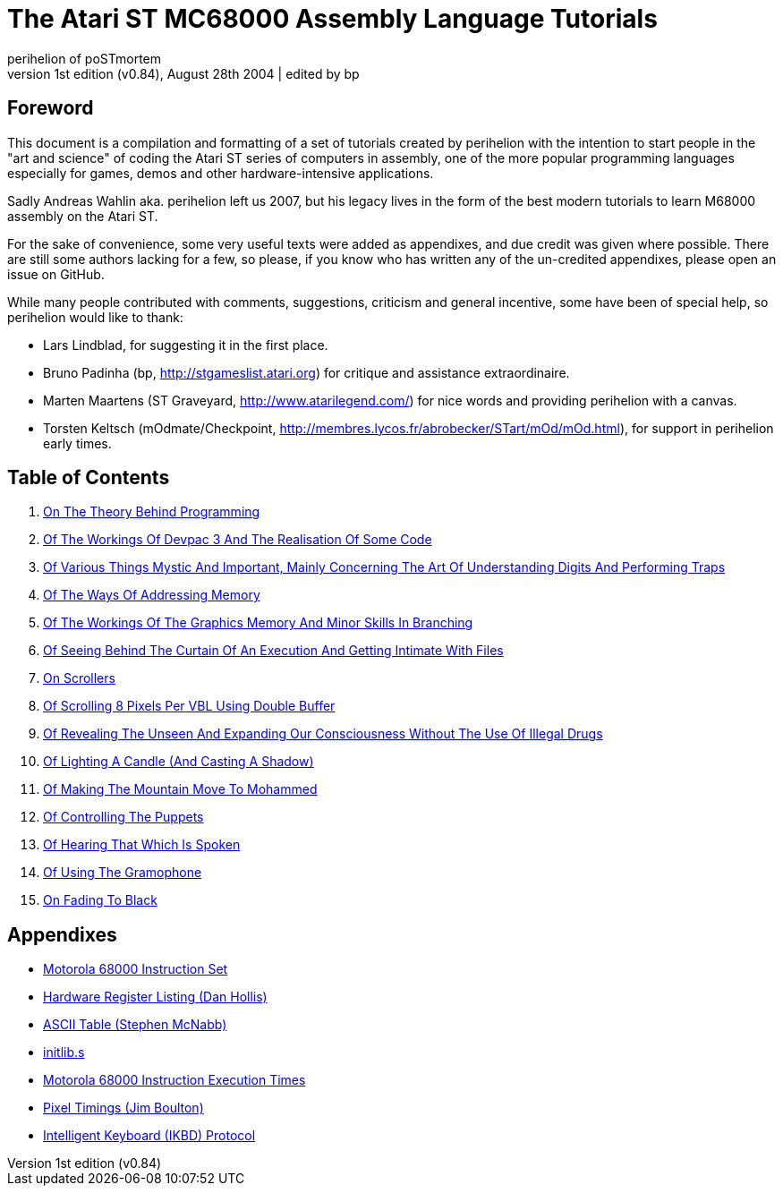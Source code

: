 The Atari ST MC68000 Assembly Language Tutorials
================================================
:source-language: m68k
perihelion of poSTmortem
1st edition (v0.84), August 28th 2004 | edited by bp

== Foreword

This document is a compilation and formatting of a set of tutorials created by perihelion with
the intention to start people in the "art and science" of coding the Atari ST series of
computers in assembly, one of the more popular programming languages especially for
games, demos and other hardware-intensive applications.

Sadly Andreas Wahlin aka. perihelion left us 2007, but his legacy lives in the
form of the best modern tutorials to learn M68000 assembly on the Atari ST.

For the sake of convenience, some very useful texts were added as appendixes, and due
credit was given where possible. There are still some authors lacking for a few, so please, if
you know who has written any of the un-credited appendixes, please open an issue
on GitHub.

While many people contributed with comments, suggestions, criticism and general incentive,
some have been of special help, so perihelion would like to thank:

* Lars Lindblad, for suggesting it in the first place.
* Bruno Padinha (bp, http://stgameslist.atari.org) for critique and assistance extraordinaire.
* Marten Maartens (ST Graveyard, http://www.atarilegend.com/) for nice words and providing perihelion with a canvas.
* Torsten Keltsch (mOdmate/Checkpoint, http://membres.lycos.fr/abrobecker/STart/mOd/mOd.html), for support in perihelion early times.

== Table of Contents

1. <<tutorial-01#,On The Theory Behind Programming>>
2. <<tutorial-02#,Of The Workings Of Devpac 3 And The Realisation Of Some Code>>
3. <<tutorial-03#,Of Various Things Mystic And Important, Mainly Concerning The Art Of Understanding Digits And Performing Traps>>
4. <<tutorial-04#,Of The Ways Of Addressing Memory>>
5. <<tutorial-05#,Of The Workings Of The Graphics Memory And Minor Skills In Branching>>
6. <<tutorial-06#,Of Seeing Behind The Curtain Of An Execution And Getting Intimate With Files>>
7. <<tutorial-07#,On Scrollers>>
8. <<tutorial-08#,Of Scrolling 8 Pixels Per VBL Using Double Buffer>>
9. <<tutorial-09#,Of Revealing The Unseen And Expanding Our Consciousness Without The Use Of Illegal Drugs>>
10. <<tutorial-10#,Of Lighting A Candle (And Casting A Shadow)>>
11. <<tutorial-11#,Of Making The Mountain Move To Mohammed>>
12. <<tutorial-12#,Of Controlling The Puppets>>
13. <<tutorial-13#,Of Hearing That Which Is Spoken>>
14. <<tutorial-14#,Of Using The Gramophone>>
15. <<tutorial-15#,On Fading To Black>>

== Appendixes

* link:appendixes/m68k-instruction-set.txt[Motorola 68000 Instruction Set]
* link:appendixes/hardware-register-listing.txt[Hardware Register Listing (Dan Hollis)]
* link:appendixes/ascii-table.txt[ASCII Table (Stephen McNabb)]
* link:src/initlib.s[initlib.s]
* link:appendixes/m68k-execution-times.txt[Motorola 68000 Instruction Execution Times]
* link:appendixes/pixel-timings.txt[Pixel Timings (Jim Boulton)]
* link:appendixes/ikbd.txt[Intelligent Keyboard (IKBD) Protocol]

